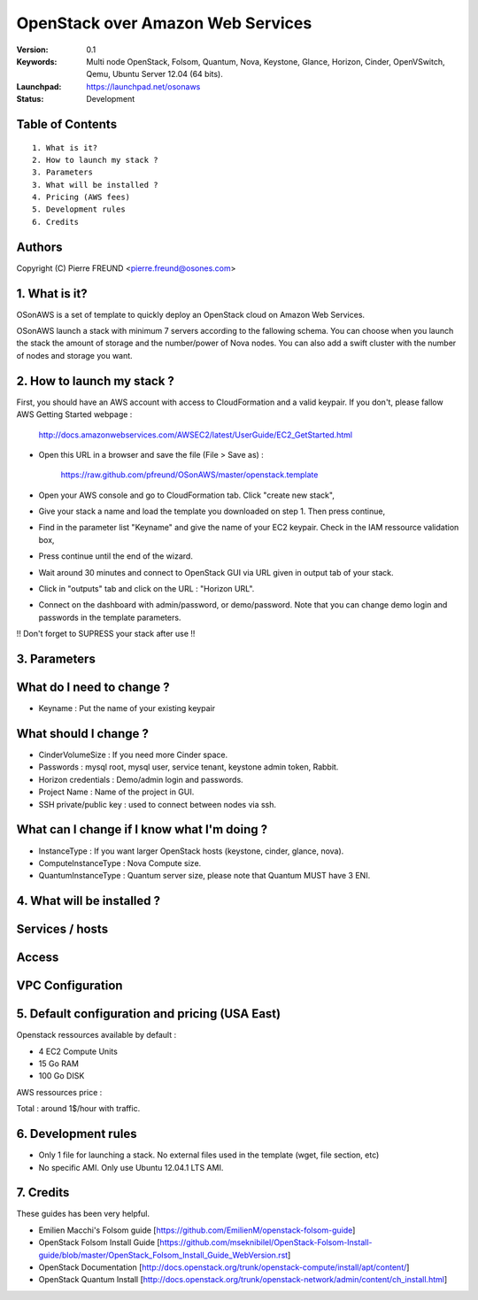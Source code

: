 ==========================================================
  OpenStack over Amazon Web Services
==========================================================

:Version: 0.1 
:Keywords: Multi node OpenStack, Folsom, Quantum, Nova, Keystone, Glance, Horizon, Cinder, OpenVSwitch, Qemu, Ubuntu Server 12.04 (64 bits).
:Launchpad: https://launchpad.net/osonaws
:Status: Development

Table of Contents
=================

::

  1. What is it?
  2. How to launch my stack ?
  3. Parameters
  3. What will be installed ?
  4. Pricing (AWS fees)
  5. Development rules
  6. Credits

  
Authors
==========

Copyright (C) Pierre FREUND <pierre.freund@osones.com>

1. What is it?
==============

OSonAWS is a set of template to quickly deploy an OpenStack cloud on Amazon Web Services.

OSonAWS launch a stack with minimum 7 servers according to the fallowing schema. You can choose when you launch the stack the amount of storage and the number/power of Nova nodes.
You can also add a swift cluster with the number of nodes and storage you want.

2. How to launch my stack ?
==============

First, you should have an AWS account with access to CloudFormation and a valid keypair. If you don't, please fallow AWS Getting Started webpage :

   http://docs.amazonwebservices.com/AWSEC2/latest/UserGuide/EC2_GetStarted.html

* Open this URL in a browser and save the file (File > Save as) :

   https://raw.github.com/pfreund/OSonAWS/master/openstack.template

* Open your AWS console and go to CloudFormation tab. Click "create new stack",
* Give your stack a name and load the template you downloaded on step 1. Then press continue,
* Find in the parameter list "Keyname" and give the name of your EC2 keypair. Check in the IAM ressource validation box,
* Press continue until the end of the wizard.
* Wait around 30 minutes and connect to OpenStack GUI via URL given in output tab of your stack.
* Click in "outputs" tab and click on the URL : "Horizon URL".
* Connect on the dashboard with admin/password, or demo/password. Note that you can change demo login and passwords in the template parameters.

!! Don't forget to SUPRESS your stack after use !!

3. Parameters
==============

What do I need to change ?
====================
* Keyname : Put the name of your existing keypair

What should I change ?
====================
* CinderVolumeSize : If you need more Cinder space.
* Passwords : mysql root, mysql user, service tenant, keystone admin token, Rabbit.
* Horizon credentials : Demo/admin login and passwords.
* Project Name : Name of the project in GUI.
* SSH private/public key : used to connect between nodes via ssh.

What can I change if I know what I'm doing ?
====================
* InstanceType : If you want larger OpenStack hosts (keystone, cinder, glance, nova).
* ComputeInstanceType : Nova Compute size.
* QuantumInstanceType : Quantum server size, please note that Quantum MUST have 3 ENI.

4. What will be installed ?
==============

Services / hosts
====================
.. image:: https://raw.github.com/pfreund/OSonAWS/master/doc/readme_images/services.png

Access
====================
.. image:: https://raw.github.com/pfreund/OSonAWS/master/doc/readme_images/access.png

VPC Configuration
====================
.. image:: https://raw.github.com/pfreund/OSonAWS/master/doc/readme_images/vpc.png


5. Default configuration and pricing (USA East)
====================

Openstack ressources available by default :

* 4 EC2 Compute Units
* 15 Go RAM
* 100 Go DISK

AWS ressources price :

===== ========= ====== ============ ===========

Type  Size     Number Price         Total

EC2   t1.micro 5      0,020/hour    0,1
 
EC2   m1.large 3      0,26/hour     0,78

EBS   standard 100 Go 0,10/Go/month 0,013

===== ========= ====== ============ ===========

Total : around 1$/hour with traffic.

6. Development rules
====================

* Only 1 file for launching a stack. No external files used in the template (wget, file section, etc)
* No specific AMI. Only use Ubuntu 12.04.1 LTS AMI.

7. Credits
=================

These guides has been very helpful.

* Emilien Macchi's Folsom guide [https://github.com/EmilienM/openstack-folsom-guide]
* OpenStack Folsom Install Guide [https://github.com/mseknibilel/OpenStack-Folsom-Install-guide/blob/master/OpenStack_Folsom_Install_Guide_WebVersion.rst]
* OpenStack Documentation [http://docs.openstack.org/trunk/openstack-compute/install/apt/content/]
* OpenStack Quantum Install [http://docs.openstack.org/trunk/openstack-network/admin/content/ch_install.html]